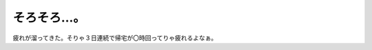 そろそろ…。
============

疲れが溜ってきた。そりゃ３日連続で帰宅が〇時回ってりゃ疲れるよなぁ。






.. author:: default
.. categories:: life,work
.. tags::
.. comments::

